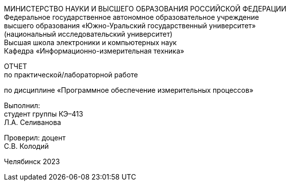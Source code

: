 [.text-center]
МИНИСТЕРСТВО НАУКИ И ВЫСШЕГО ОБРАЗОВАНИЯ РОССИЙСКОЙ ФЕДЕРАЦИИ +
Федеральное государственное автономное образовательное учреждение +
высшего образования «Южно-Уральский государственный университет» +
(национальный исследовательский университет) +
Высшая школа электроники и компьютерных наук +
Кафедра «Информационно-измерительная техника»
[.text-center]
ОТЧЕТ +
по практической/лабораторной работе
[.text-center]
по дисциплине «Программное обеспечение измерительных процессов»
[.text-right]
Выполнил: +
студент группы КЭ–413 +
Л.А. Селиванова
[.text-right]
Проверил: доцент +
С.В. Колодий

[.text-center]
Челябинск 2023
